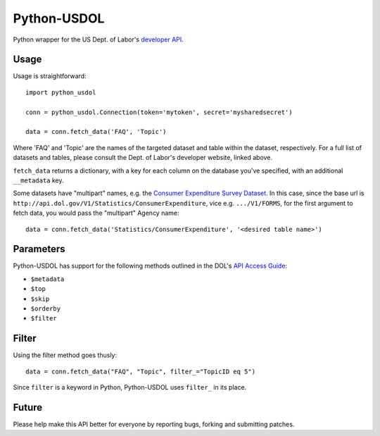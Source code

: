 ==============
Python-USDOL
==============

Python wrapper for the US Dept. of Labor's `developer API <http://developer.dol.gov/>`_. 

-----
Usage
-----

Usage is straightforward::

  import python_usdol

  conn = python_usdol.Connection(token='mytoken', secret='mysharedsecret')
  
  data = conn.fetch_data('FAQ', 'Topic')


Where 'FAQ' and 'Topic' are the names of the targeted dataset and table within the dataset, respectively. For a full list of datasets and tables, please consult the Dept. of Labor's developer website, linked above.

``fetch_data`` returns a dictionary, with a key for each column on the database you've specified, with an additional ``__metadata`` key.


Some datasets have "multipart" names, e.g. the `Consumer Expenditure Survey Dataset <http://developer.dol.gov/ConsumerExpenditure-DATASET.htm>`_. In this case, since the base url is ``http://api.dol.gov/V1/Statistics/ConsumerExpenditure``, vice e.g. ``.../V1/FORMS``, for the first argument to fetch data, you would pass the "multipart" Agency name::

  data = conn.fetch_data('Statistics/ConsumerExpenditure', '<desired table name>')

-----------
Parameters
-----------

Python-USDOL has support for the following methods outlined in the DOL's `API Access Guide <http://developer.dol.gov/html-req.htm>`_:

- ``$metadata``
- ``$top``
- ``$skip``
- ``$orderby``
- ``$filter``

------
Filter
------

Using the filter method goes thusly::

  data = conn.fetch_data("FAQ", "Topic", filter_="TopicID eq 5")

Since ``filter`` is a keyword in Python, Python-USDOL uses ``filter_`` in its place.

------
Future
------

Please help make this API better for everyone by reporting bugs, forking and submitting patches.
